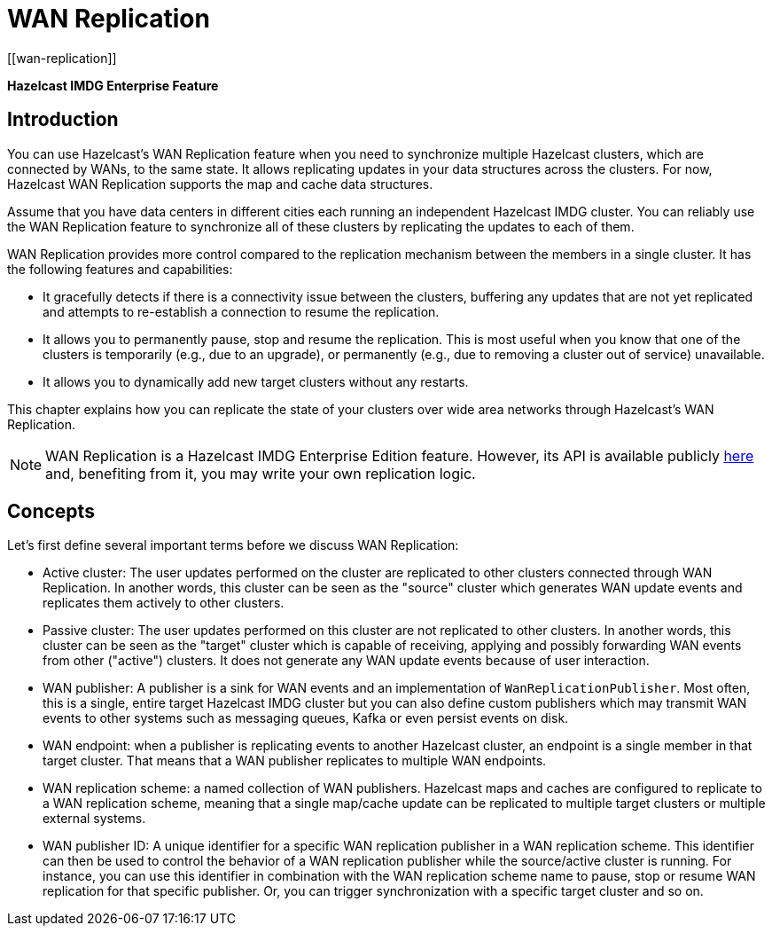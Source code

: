 
= WAN Replication
[[wan-replication]]

[blue]*Hazelcast IMDG Enterprise Feature*

[[introduction-to-wr]]
== Introduction

You can use Hazelcast's WAN Replication feature when you need
to synchronize multiple Hazelcast clusters, which are connected by WANs, to the same state.
It allows replicating updates in your data structures across the clusters. For now,
Hazelcast WAN Replication supports the map and cache data structures.

Assume that you have data centers in different cities each running an independent
Hazelcast IMDG cluster. You can reliably use the WAN Replication feature
to synchronize all of these clusters by replicating the updates to each of them.

WAN Replication provides more control compared to the replication mechanism between
the members in a single cluster. It has the following features and capabilities:

* It gracefully detects if there is a connectivity issue between the clusters, buffering any updates
that are not yet replicated and attempts to re-establish a connection to resume the replication.
* It allows you to permanently pause, stop and resume the replication. This is most useful when you know
that one of the clusters is temporarily (e.g., due to an upgrade),
or permanently (e.g., due to removing a cluster out of service) unavailable.
* It allows you to dynamically add new target clusters without any restarts.

This chapter explains how you can replicate the state of your clusters over wide area
networks through Hazelcast's WAN Replication.

NOTE: WAN Replication is a Hazelcast IMDG Enterprise Edition feature. However,
its API is available publicly https://docs.hazelcast.org/docs/{page-component-display-version}/javadoc/com/hazelcast/wan/package-summary.html[here^] and,
benefiting from it, you may write your own replication logic.

[[wr-concepts]]
== Concepts

Let's first define several important terms before we discuss WAN Replication:

* Active cluster: The user updates performed on the cluster are replicated to other clusters connected through
WAN Replication. In another words, this cluster can be seen as the "source" cluster which generates WAN update
events and replicates them actively to other clusters.
* Passive cluster: The user updates performed on this cluster are not replicated to other clusters. In another words,
this cluster can be seen as the "target" cluster which is capable of receiving, applying and possibly forwarding
WAN events from other ("active") clusters. It does not generate any WAN update events because of user interaction.
* WAN publisher: A publisher is a sink for WAN events and an implementation of `WanReplicationPublisher`.
Most often, this is a single, entire target Hazelcast IMDG cluster but you can also define custom publishers which
may transmit WAN events to other systems such as messaging queues, Kafka or even persist events on disk.
* WAN endpoint: when a publisher is replicating events to another Hazelcast cluster, an endpoint is a single member
in that target cluster. That means that a WAN publisher replicates to multiple WAN endpoints.
* WAN replication scheme: a named collection of WAN publishers. Hazelcast maps and caches are configured to
replicate to a WAN replication scheme, meaning that a single map/cache update can be replicated to multiple target
clusters or multiple external systems.
* WAN publisher ID: A unique identifier for a specific WAN replication publisher in a WAN replication scheme. This
identifier can then be used to control the behavior of a WAN replication publisher while the source/active cluster is
running. For instance, you can use this identifier in combination with the WAN replication scheme name to pause, stop or
resume WAN replication for that specific publisher. Or, you can trigger synchronization with a specific target cluster
and so on.
